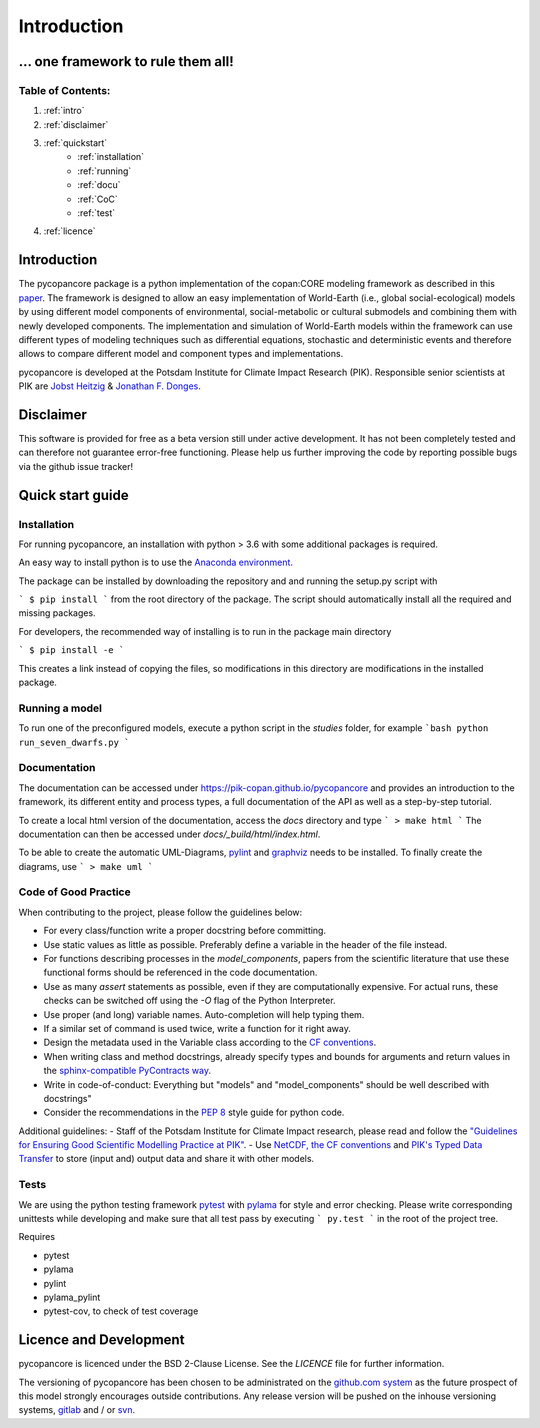 Introduction
============

... one framework to rule them all!
...................................

..
    Python copan:CORE World-Earth modeling framework release version [...]

Table of Contents:
------------------

1. :ref:`intro`
2. :ref:`disclaimer`
3. :ref:`quickstart`
    * :ref:`installation`
    * :ref:`running`
    * :ref:`docu`
    * :ref:`CoC`
    * :ref:`test`
4. :ref:`licence`

.. _intro:

Introduction
............

The pycopancore package is a python implementation of the copan:CORE modeling
framework as described in this `paper <https://www.earth-syst-dynam-discuss.net/esd-2017-126/>`_.
The framework is designed to allow an easy implementation of World-Earth (i.e.,
global social-ecological) models by using different model components of
environmental, social-metabolic or cultural submodels and combining them with
newly developed components.  The implementation and simulation of World-Earth
models within the framework can use  different types of modeling techniques
such as differential equations, stochastic and deterministic events and
therefore allows to compare different model and component types and
implementations.

pycopancore is developed at the Potsdam Institute for Climate Impact Research
(PIK). Responsible senior scientists at PIK are `Jobst Heitzig
<https://www.pik-potsdam.de/members/heitzig>`_ & `Jonathan F.
Donges <https://www.pik-potsdam.de/members/donges>`_.

.. _disclaimer:

Disclaimer
..........

This software is provided for free as a beta version still under active development. It has not been completely tested and can therefore not guarantee  error-free functioning. Please help us further improving the code by reporting possible bugs via the github issue tracker!

.. _quickstart:

Quick start guide
.................

.. _installation:

Installation
------------

For running pycopancore, an installation with python > 3.6 with some additional packages is required.

An easy way to install python is to use the `Anaconda environment <https://www.anaconda.com/download/>`_.

The package can be installed by downloading the repository and and running the setup.py script with

```
$ pip install
```
from the root directory of the package. The script should automatically install all the required and missing packages.

For developers, the recommended way of installing is to run in the package main directory

```
$ pip install -e
```

This creates a link instead of copying the files, so modifications in this directory are modifications in the installed package.

.. _running:

Running a model
---------------

To run one of the preconfigured models, execute a python script in the `studies` folder, for example
```bash
python run_seven_dwarfs.py
```

.. _docu:

Documentation
-------------

The documentation can be accessed under `https://pik-copan.github.io/pycopancore <https://pik-copan.github.io/pycopancore>`_ and provides an introduction to the framework, its different entity and process types, a full documentation of the API as well as a step-by-step tutorial.

To create a local html version of the documentation, access the `docs` directory and type
```
> make html
```
The documentation can then be accessed under `docs/_build/html/index.html`.

To be able to create the automatic UML-Diagrams, `pylint <https://www.pylint.org/>`_ and `graphviz <http://www.graphviz.org/>`_ needs to be installed. To finally create the diagrams, use
```
> make uml
```

.. _CoC:

Code of Good Practice
---------------------

When contributing to the project, please follow the guidelines below:

- For every class/function write a proper docstring before committing.
- Use static values as little as possible. Preferably define a variable in the header of the file instead.
- For functions describing processes in the `model_components`, papers from the scientific literature that use these functional forms should be referenced in the code documentation.
- Use as many `assert` statements as possible, even if they are computationally expensive. For actual runs, these checks can be switched off using the `-O` flag of the Python Interpreter.
- Use proper (and long) variable names. Auto-completion will help typing them.
- If a similar set of command is used twice, write a function for it right away.
- Design the metadata used in the Variable class according to the `CF conventions <http://cfconventions.org/>`_.
- When writing class and method docstrings, already specify types and bounds for arguments and return values in the `sphinx-compatible PyContracts way <https://andreacensi.github.io/contracts/>`_.
- Write in code-of-conduct: Everything but "models" and "model_components" should be well described with docstrings"
- Consider the recommendations in the `PEP 8 <https://www.python.org/dev/peps/pep-0008/>`_ style guide for python code.

Additional guidelines:
- Staff of the Potsdam Institute for Climate Impact research, please read and follow the `"Guidelines for Ensuring Good Scientific Modelling Practice at PIK" <https://www.pik-potsdam.de/intranet/scientific-life-pik/modelling-strategy>`_.
- Use `NetCDF, the CF conventions <http://cfconventions.org/>`_ and `PIK's Typed Data Transfer <https://www.pik-potsdam.de/research/transdisciplinary-concepts-and-methods/tools/tdt/tdt>`_ to store (input and) output data and share it with other models.

.. _test:

Tests
-----

We are using the python testing framework `pytest <http://pytest.org/latest/>`_ with `pylama <https://github.com/klen/pylama>`_ for style and error checking. Please write corresponding unittests while developing and make sure that all test pass by executing
```
py.test
```
in the root of the project tree.

Requires

- pytest
- pylama
- pylint
- pylama_pylint
- pytest-cov, to check of test coverage

.. _licence:

Licence and Development
.......................

pycopancore is licenced under the BSD 2-Clause License.
See the `LICENCE` file for further information.

The versioning of pycopancore has been chosen to be administrated on the `github.com system <http://github.com/>`_ as the future prospect of this model strongly encourages outside contributions. Any release version will be pushed on the inhouse versioning systems, `gitlab <http://gitlab.pik-potsdam.de/>`_ and / or `svn <https://www.pik-potsdam.de/services/it/core/software-repositories/subversion/subversion>`_.

..
    Candidates for speeding up Python code: cython, numba, ...
